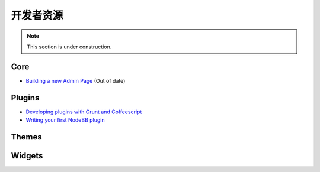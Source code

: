 开发者资源
=====================


.. note::

	This section is under construction.


Core
----

* `Building a new Admin Page <https://github.com/NodeBB/NodeBB/wiki/How-to-build-a-new-Admin-Page>`_ (Out of date)


Plugins
-------

* `Developing plugins with Grunt and Coffeescript <https://github.com/frissdiegurke/nodebb-grunt-development>`_
* `Writing your first NodeBB plugin <http://burnaftercompiling.com/nodebb/writing-your-first-nodebb-plugin/>`_


Themes
------

Widgets
-------